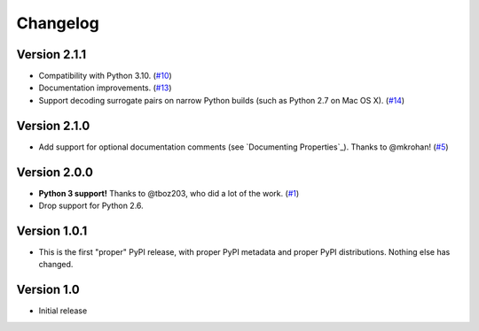 Changelog
=========

Version 2.1.1
+++++++++++++

- Compatibility with Python 3.10. (`#10`_)
- Documentation improvements. (`#13`_)
- Support decoding surrogate pairs on narrow Python builds (such as
  Python 2.7 on Mac OS X). (`#14`_)

Version 2.1.0
+++++++++++++

- Add support for optional documentation comments (see `Documenting
  Properties`_). Thanks to @mkrohan! (`#5`_)

Version 2.0.0
+++++++++++++

- **Python 3 support!** Thanks to @tboz203, who did a lot of the work. (`#1`_)
- Drop support for Python 2.6.

Version 1.0.1
+++++++++++++

- This is the first "proper" PyPI release, with proper PyPI metadata and proper PyPI distributions.
  Nothing else has changed.

Version 1.0
+++++++++++

- Initial release


.. _#5: https://github.com/Tblue/python-jproperties/pull/5
.. _#1: https://github.com/Tblue/python-jproperties/pull/1
.. _#10: https://github.com/Tblue/python-jproperties/pull/10
.. _#13: https://github.com/Tblue/python-jproperties/pull/13
.. _#14: https://github.com/Tblue/python-jproperties/pull/14
